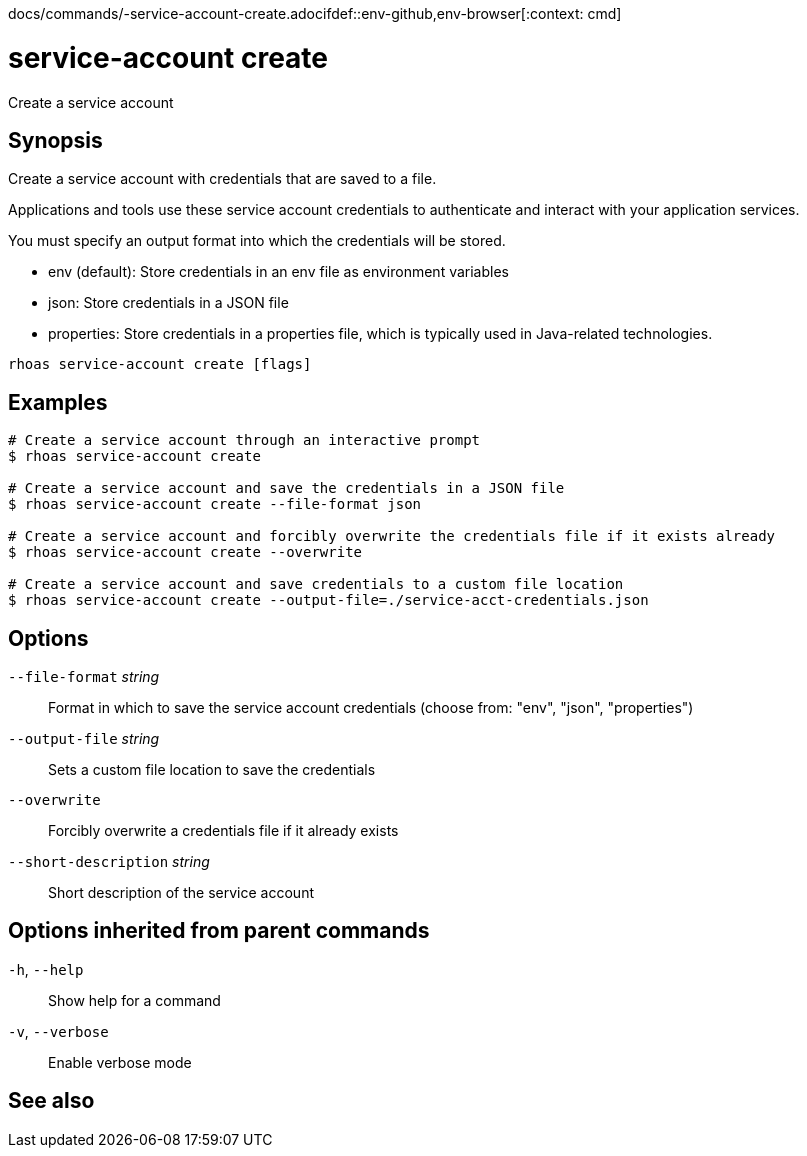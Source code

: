 docs/commands/-service-account-create.adocifdef::env-github,env-browser[:context: cmd]
[id='ref-rhoas-service-account-create_{context}']
= service-account create

[role="_abstract"]
Create a service account

[discrete]
== Synopsis

Create a service account with credentials that are saved to a file.

Applications and tools use these service account credentials to authenticate and interact with your application services.

You must specify an output format into which the credentials will be stored.

- env (default): Store credentials in an env file as environment variables
- json: Store credentials in a JSON file
- properties: Store credentials in a properties file, which is typically used in Java-related technologies.


....
rhoas service-account create [flags]
....

[discrete]
== Examples

....
# Create a service account through an interactive prompt
$ rhoas service-account create

# Create a service account and save the credentials in a JSON file
$ rhoas service-account create --file-format json

# Create a service account and forcibly overwrite the credentials file if it exists already
$ rhoas service-account create --overwrite

# Create a service account and save credentials to a custom file location
$ rhoas service-account create --output-file=./service-acct-credentials.json

....

[discrete]
== Options

      `--file-format` _string_::         Format in which to save the service account credentials (choose from: "env", "json", "properties")
      `--output-file` _string_::         Sets a custom file location to save the credentials
      `--overwrite`::                    Forcibly overwrite a credentials file if it already exists
      `--short-description` _string_::   Short description of the service account

[discrete]
== Options inherited from parent commands

  `-h`, `--help`::      Show help for a command
  `-v`, `--verbose`::   Enable verbose mode

[discrete]
== See also


ifdef::env-github,env-browser[]
* link:rhoas_service-account.adoc#rhoas-service-account[rhoas service-account]	 - Create, list, describe, delete, and update service accounts
endif::[]
ifdef::pantheonenv[]
* link:{path}#ref-rhoas-service-account_{context}[rhoas service-account]	 - Create, list, describe, delete, and update service accounts
endif::[]

